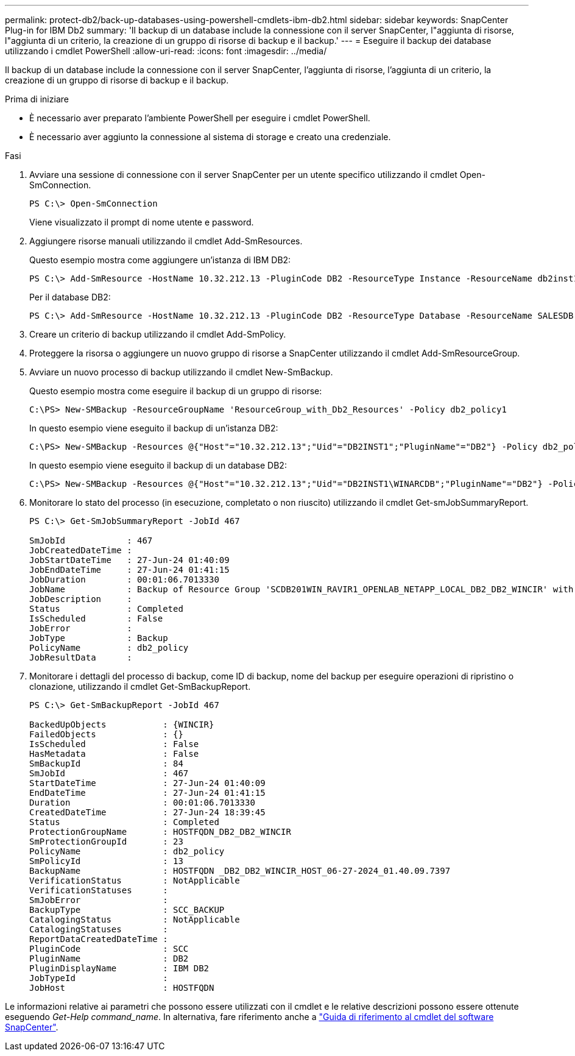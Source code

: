---
permalink: protect-db2/back-up-databases-using-powershell-cmdlets-ibm-db2.html 
sidebar: sidebar 
keywords: SnapCenter Plug-in for IBM Db2 
summary: 'Il backup di un database include la connessione con il server SnapCenter, l"aggiunta di risorse, l"aggiunta di un criterio, la creazione di un gruppo di risorse di backup e il backup.' 
---
= Eseguire il backup dei database utilizzando i cmdlet PowerShell
:allow-uri-read: 
:icons: font
:imagesdir: ../media/


[role="lead"]
Il backup di un database include la connessione con il server SnapCenter, l'aggiunta di risorse, l'aggiunta di un criterio, la creazione di un gruppo di risorse di backup e il backup.

.Prima di iniziare
* È necessario aver preparato l'ambiente PowerShell per eseguire i cmdlet PowerShell.
* È necessario aver aggiunto la connessione al sistema di storage e creato una credenziale.


.Fasi
. Avviare una sessione di connessione con il server SnapCenter per un utente specifico utilizzando il cmdlet Open-SmConnection.
+
[listing]
----
PS C:\> Open-SmConnection
----
+
Viene visualizzato il prompt di nome utente e password.

. Aggiungere risorse manuali utilizzando il cmdlet Add-SmResources.
+
Questo esempio mostra come aggiungere un'istanza di IBM DB2:

+
[listing]
----
PS C:\> Add-SmResource -HostName 10.32.212.13 -PluginCode DB2 -ResourceType Instance -ResourceName db2inst1 -StorageFootPrint (@{"VolumeName"="windb201_data01";"LUNName"="windb201_data01";"StorageSystem"="scsnfssvm"}) -MountPoints "D:\"
----
+
Per il database DB2:

+
[listing]
----
PS C:\> Add-SmResource -HostName 10.32.212.13 -PluginCode DB2 -ResourceType Database -ResourceName SALESDB -StorageFootPrint (@{"VolumeName"="windb201_data01";"LUNName"="windb201_data01";"StorageSystem"="scsnfssvm"}) -MountPoints "D:\" -Instance DB2
----
. Creare un criterio di backup utilizzando il cmdlet Add-SmPolicy.
. Proteggere la risorsa o aggiungere un nuovo gruppo di risorse a SnapCenter utilizzando il cmdlet Add-SmResourceGroup.
. Avviare un nuovo processo di backup utilizzando il cmdlet New-SmBackup.
+
Questo esempio mostra come eseguire il backup di un gruppo di risorse:

+
[listing]
----
C:\PS> New-SMBackup -ResourceGroupName 'ResourceGroup_with_Db2_Resources' -Policy db2_policy1
----
+
In questo esempio viene eseguito il backup di un'istanza DB2:

+
[listing]
----
C:\PS> New-SMBackup -Resources @{"Host"="10.32.212.13";"Uid"="DB2INST1";"PluginName"="DB2"} -Policy db2_policy
----
+
In questo esempio viene eseguito il backup di un database DB2:

+
[listing]
----
C:\PS> New-SMBackup -Resources @{"Host"="10.32.212.13";"Uid"="DB2INST1\WINARCDB";"PluginName"="DB2"} -Policy db2_policy
----
. Monitorare lo stato del processo (in esecuzione, completato o non riuscito) utilizzando il cmdlet Get-smJobSummaryReport.
+
[listing]
----
PS C:\> Get-SmJobSummaryReport -JobId 467

SmJobId            : 467
JobCreatedDateTime :
JobStartDateTime   : 27-Jun-24 01:40:09
JobEndDateTime     : 27-Jun-24 01:41:15
JobDuration        : 00:01:06.7013330
JobName            : Backup of Resource Group 'SCDB201WIN_RAVIR1_OPENLAB_NETAPP_LOCAL_DB2_DB2_WINCIR' with policy 'snapshot-based-db2'
JobDescription     :
Status             : Completed
IsScheduled        : False
JobError           :
JobType            : Backup
PolicyName         : db2_policy
JobResultData      :
----
. Monitorare i dettagli del processo di backup, come ID di backup, nome del backup per eseguire operazioni di ripristino o clonazione, utilizzando il cmdlet Get-SmBackupReport.
+
[listing]
----
PS C:\> Get-SmBackupReport -JobId 467

BackedUpObjects           : {WINCIR}
FailedObjects             : {}
IsScheduled               : False
HasMetadata               : False
SmBackupId                : 84
SmJobId                   : 467
StartDateTime             : 27-Jun-24 01:40:09
EndDateTime               : 27-Jun-24 01:41:15
Duration                  : 00:01:06.7013330
CreatedDateTime           : 27-Jun-24 18:39:45
Status                    : Completed
ProtectionGroupName       : HOSTFQDN_DB2_DB2_WINCIR
SmProtectionGroupId       : 23
PolicyName                : db2_policy
SmPolicyId                : 13
BackupName                : HOSTFQDN _DB2_DB2_WINCIR_HOST_06-27-2024_01.40.09.7397
VerificationStatus        : NotApplicable
VerificationStatuses      :
SmJobError                :
BackupType                : SCC_BACKUP
CatalogingStatus          : NotApplicable
CatalogingStatuses        :
ReportDataCreatedDateTime :
PluginCode                : SCC
PluginName                : DB2
PluginDisplayName         : IBM DB2
JobTypeId                 :
JobHost                   : HOSTFQDN
----


Le informazioni relative ai parametri che possono essere utilizzati con il cmdlet e le relative descrizioni possono essere ottenute eseguendo _Get-Help command_name_. In alternativa, fare riferimento anche a https://docs.netapp.com/us-en/snapcenter-cmdlets/index.html["Guida di riferimento al cmdlet del software SnapCenter"^].
